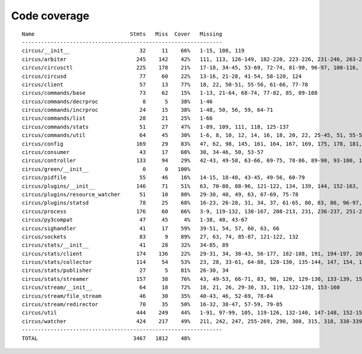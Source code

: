 
Code coverage
=============


::

    Name                              Stmts   Miss  Cover   Missing
    ---------------------------------------------------------------
    circus/__init__                      32     11    66%   1-15, 108, 119
    circus/arbiter                      245    142    42%   111, 113, 126-149, 182-220, 223-226, 231-246, 263-288, 291, 294-300, 304-329, 332-350, 359-373, 377, 381, 388, 400-410, 419-426, 429-431, 434-442, 445-446, 459
    circus/circusctl                    225    178    21%   17-18, 34-45, 53-69, 72-74, 81-90, 96-97, 100-116, 119-136, 141-144, 147-150, 154-176, 185-191, 194, 198-204, 208-219, 222, 225, 248-267, 270-298, 302-368, 373-384, 388
    circus/circusd                       77     60    22%   13-16, 21-28, 41-54, 58-120, 124
    circus/client                        57     13    77%   18, 22, 50-51, 55-56, 61-66, 77-78
    circus/commands/base                 73     62    15%   1-13, 21-64, 68-74, 77-82, 85, 89-108
    circus/commands/decrproc              8      5    38%   1-46
    circus/commands/incrproc             24     15    38%   1-48, 50, 56, 59, 64-71
    circus/commands/list                 28     21    25%   1-66
    circus/commands/stats                51     27    47%   1-89, 109, 111, 118, 125-137
    circus/commands/util                 64     45    30%   1-6, 8, 10, 12, 14, 16, 18, 20, 22, 25-45, 51, 55-56, 60-61, 68-69, 72-77, 80-83
    circus/config                       169     29    83%   47, 62, 98, 145, 161, 164, 167, 169, 175, 178, 181, 187-188, 190-191, 193, 195, 198, 201, 204, 210, 217, 224-237
    circus/consumer                      43     17    60%   30, 34-46, 50, 53-57
    circus/controller                   133     94    29%   42-43, 49-58, 63-66, 69-75, 78-86, 89-90, 93-100, 103-105, 109-163, 167-168, 171-172, 175-191
    circus/green/__init__                 0      0   100%   
    circus/pidfile                       55     46    16%   14-15, 18-40, 43-45, 49-56, 60-79
    circus/plugins/__init__             146     71    51%   63, 70-80, 88-96, 121-122, 134, 139, 144, 152-163, 179, 183, 189-257, 261
    circus/plugins/resource_watcher      51     10    80%   29-30, 40, 49, 63, 67-69, 75-78
    circus/plugins/statsd                78     25    68%   16-23, 26-28, 31, 34, 37, 61-65, 80, 83, 86, 96-97, 102, 111, 120
    circus/process                      176     60    66%   3-9, 119-132, 138-167, 208-213, 231, 236-237, 251-252, 275-276, 282, 288, 294, 300-303, 308-313, 332, 347, 356
    circus/py3compat                     47     45     4%   1-38, 40, 43-67
    circus/sighandler                    41     17    59%   39-51, 54, 57, 60, 63, 66
    circus/sockets                       83      9    89%   27, 63, 74, 85-87, 121-122, 132
    circus/stats/__init__                41     28    32%   34-85, 89
    circus/stats/client                 174    136    22%   29-31, 34, 38-43, 56-177, 182-188, 191, 194-197, 201-243, 247
    circus/stats/collector              114     54    53%   23, 28, 33-61, 64-88, 128-130, 135-144, 147, 154, 161-165
    circus/stats/publisher               27      5    81%   26-30, 34
    circus/stats/streamer               157     38    76%   43, 49-53, 66-71, 83, 98, 120, 129-130, 133-139, 151, 165-175, 193-194, 197-198, 201, 205-206
    circus/stream/__init__               64     18    72%   18, 21, 26, 29-30, 33, 119, 122-128, 153-160
    circus/stream/file_stream            46     30    35%   40-43, 46, 52-69, 78-84
    circus/stream/redirector             70     35    50%   16-32, 38-47, 57-59, 79-85
    circus/util                         444    249    44%   1-91, 97-99, 105, 119-126, 132-140, 147-148, 152-153, 157-158, 166-167, 173-174, 178-179, 184-189, 193-194, 198-199, 203-204, 210-211, 216, 228, 237, 250, 258, 273, 281, 289, 293, 295, 299-308, 314-324, 330-352, 372, 382-387, 405, 408, 416, 424, 430-436, 479-499, 511, 514, 517-519, 530, 539, 544-545, 558-560, 564, 568-576, 579, 590, 594-698
    circus/watcher                      424    217    49%   211, 242, 247, 255-269, 290, 308, 315, 318, 338-339, 345-363, 370-371, 381, 385-391, 399-404, 410, 421-422, 430, 440, 469, 476-477, 480-481, 488, 494-517, 525-529, 533-537, 540-545, 551-556, 562-563, 567-569, 573-574, 578, 592-593, 604-605, 610, 626, 634-646, 654-684, 690-695, 701-716, 720-725, 729-735, 747-791, 795-801, 805-811
    ---------------------------------------------------------------
    TOTAL                              3467   1812    48%   


